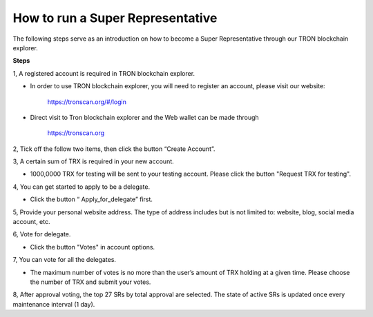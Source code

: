 =================================
How to run a Super Representative
=================================

The following steps serve as an introduction on how to become a Super Representative through our TRON blockchain explorer.

**Steps**

1, A registered account is required in TRON blockchain explorer.

* In order to use TRON blockchain explorer, you will need to register an account, please visit our website:

    https://tronscan.org/#/login

* Direct visit to Tron blockchain explorer and the Web wallet can be made through

    https://tronscan.org

2, Tick off the follow two items, then click the button “Create Account”.

.. image:: https://raw.githubusercontent.com/ybhgenius/wiki/master/docs/img/web_wallet/create_an_account的副本.jpg
    :width: 842
    :height: 1122
    :align: center

3, A certain sum of TRX is required in your new account.

* 1000,0000 TRX for testing will be sent to your testing account. Please click the button "Request TRX for testing".

.. image:: https://raw.githubusercontent.com/ybhgenius/wiki/master/docs/img/web_wallet/request_for_testing的副本.jpg
    :width: 842px
    :height: 623px
    :align: center

4, You can get started to apply to be a delegate.

* Click the button “ Apply_for_delegate” first.

.. image:: https://raw.githubusercontent.com/ybhgenius/wiki/master/docs/img/intro/apply_for_super_representative.png
    :width: 842px
    :height: 486px
    :align: center

5, Provide your personal website address. The type of address includes but is not limited to: website, blog, social media account, etc.

.. image:: https://raw.githubusercontent.com/ybhgenius/wiki/master/docs/img/web_wallet/personal_address的副本.jpg
    :height: 830px
    :width: 842px
    :align: center

6, Vote for delegate.

* Click the button "Votes" in account options.

.. image:: https://raw.githubusercontent.com/ybhgenius/wiki/master/docs/img/intro/votes.png
    :width: 842px
    :height: 450px
    :align: center

7, You can vote for all the delegates.

* The maximum number of votes is no more than the user’s amount of TRX holding at a given time. Please choose the number of TRX and submit your votes.

.. image:: https://raw.githubusercontent.com/ybhgenius/wiki/master/docs/img/intro/submit_vote.png
    :width: 841px
    :height: 572px
    :align: center

8, After approval voting, the top 27 SRs by total approval are selected. The state of active SRs is updated once every maintenance interval (1 day).

